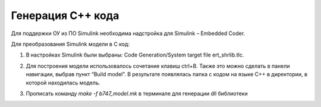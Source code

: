 Генерация C++ кода
==================

Для поддержки ОУ из ПО Simulink необходима надстройка для Simulink – Embedded Coder.

Для преобразования Simulink модели в С код:

#. 	В настройках Simulink были выбраны: Code Generation/System target file ert_shrlib.tlc.
	
	.. image:: img/cpp_gen.png
  		:width: 400
  		:alt: Блок Stae-Space

#. Для построения модели использовалось сочетание клавиш ctrl+B. Также это можно сделать в панели навигации, выбрав пункт “Build model”. В результате появлялась папка с кодом на языке C++ в директории, в которой находилась модель. 

#. Прописать команду `make -f b747_model.mk` в терминале для генерации dll библиотеки